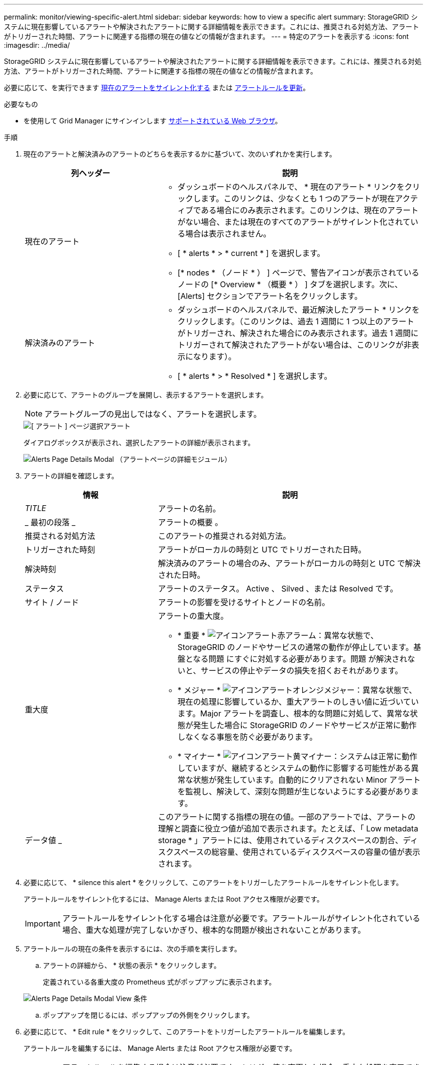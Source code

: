 ---
permalink: monitor/viewing-specific-alert.html 
sidebar: sidebar 
keywords: how to view a specific alert 
summary: StorageGRID システムに現在影響しているアラートや解決されたアラートに関する詳細情報を表示できます。これには、推奨される対処方法、アラートがトリガーされた時間、アラートに関連する指標の現在の値などの情報が含まれます。 
---
= 特定のアラートを表示する
:icons: font
:imagesdir: ../media/


[role="lead"]
StorageGRID システムに現在影響しているアラートや解決されたアラートに関する詳細情報を表示できます。これには、推奨される対処方法、アラートがトリガーされた時間、アラートに関連する指標の現在の値などの情報が含まれます。

必要に応じて、を実行できます xref:silencing-alert-notifications.adoc[現在のアラートをサイレント化する] または xref:editing-alert-rules.adoc[アラートルールを更新]。

.必要なもの
* を使用して Grid Manager にサインインします xref:../admin/web-browser-requirements.adoc[サポートされている Web ブラウザ]。


.手順
. 現在のアラートと解決済みのアラートのどちらを表示するかに基づいて、次のいずれかを実行します。
+
[cols="1a,2a"]
|===
| 列ヘッダー | 説明 


 a| 
現在のアラート
 a| 
** ダッシュボードのヘルスパネルで、 * 現在のアラート * リンクをクリックします。このリンクは、少なくとも 1 つのアラートが現在アクティブである場合にのみ表示されます。このリンクは、現在のアラートがない場合、または現在のすべてのアラートがサイレント化されている場合は表示されません。
** [ * alerts * > * current * ] を選択します。
** [* nodes * （ノード * ） ] ページで、警告アイコンが表示されているノードの [* Overview * （概要 * ） ] タブを選択します。次に、 [Alerts] セクションでアラート名をクリックします。




 a| 
解決済みのアラート
 a| 
** ダッシュボードのヘルスパネルで、最近解決したアラート * リンクをクリックします。（このリンクは、過去 1 週間に 1 つ以上のアラートがトリガーされ、解決された場合にのみ表示されます。過去 1 週間にトリガーされて解決されたアラートがない場合は、このリンクが非表示になります）。
** [ * alerts * > * Resolved * ] を選択します。


|===
. 必要に応じて、アラートのグループを展開し、表示するアラートを選択します。
+

NOTE: アラートグループの見出しではなく、アラートを選択します。

+
image::../media/alerts_page_select_alert.png[[ アラート ] ページ選択アラート]

+
ダイアログボックスが表示され、選択したアラートの詳細が表示されます。

+
image::../media/alerts_page_details_modal.png[Alerts Page Details Modal （アラートページの詳細モジュール）]

. アラートの詳細を確認します。
+
[cols="1a,2a"]
|===
| 情報 | 説明 


 a| 
_TITLE_
 a| 
アラートの名前。



 a| 
_ 最初の段落 _
 a| 
アラートの概要 。



 a| 
推奨される対処方法
 a| 
このアラートの推奨される対処方法。



 a| 
トリガーされた時刻
 a| 
アラートがローカルの時刻と UTC でトリガーされた日時。



 a| 
解決時刻
 a| 
解決済みのアラートの場合のみ、アラートがローカルの時刻と UTC で解決された日時。



 a| 
ステータス
 a| 
アラートのステータス。 Active 、 Silved 、または Resolved です。



 a| 
サイト / ノード
 a| 
アラートの影響を受けるサイトとノードの名前。



 a| 
重大度
 a| 
アラートの重大度。

** * 重要 * image:../media/icon_alert_red_critical.png["アイコンアラート赤アラーム"]：異常な状態で、 StorageGRID のノードやサービスの通常の動作が停止しています。基盤となる問題 にすぐに対処する必要があります。問題 が解決されないと、サービスの停止やデータの損失を招くおそれがあります。
** * メジャー * image:../media/icon_alert_orange_major.png["アイコンアラートオレンジメジャー"]：異常な状態で、現在の処理に影響しているか、重大アラートのしきい値に近づいています。Major アラートを調査し、根本的な問題に対処して、異常な状態が発生した場合に StorageGRID のノードやサービスが正常に動作しなくなる事態を防ぐ必要があります。
** * マイナー * image:../media/icon_alert_yellow_minor.png["アイコンアラート黄マイナー"]：システムは正常に動作していますが、継続するとシステムの動作に影響する可能性がある異常な状態が発生しています。自動的にクリアされない Minor アラートを監視し、解決して、深刻な問題が生じないようにする必要があります。




 a| 
データ値 _
 a| 
このアラートに関する指標の現在の値。一部のアラートでは、アラートの理解と調査に役立つ値が追加で表示されます。たとえば、「 Low metadata storage * 」アラートには、使用されているディスクスペースの割合、ディスクスペースの総容量、使用されているディスクスペースの容量の値が表示されます。

|===
. 必要に応じて、 * silence this alert * をクリックして、このアラートをトリガーしたアラートルールをサイレント化します。
+
アラートルールをサイレント化するには、 Manage Alerts または Root アクセス権限が必要です。

+

IMPORTANT: アラートルールをサイレント化する場合は注意が必要です。アラートルールがサイレント化されている場合、重大な処理が完了しないかぎり、根本的な問題が検出されないことがあります。

. アラートルールの現在の条件を表示するには、次の手順を実行します。
+
.. アラートの詳細から、 * 状態の表示 * をクリックします。
+
定義されている各重大度の Prometheus 式がポップアップに表示されます。

+
image::../media/alerts_page_details_modal_view_condition.png[Alerts Page Details Modal View 条件]

.. ポップアップを閉じるには、ポップアップの外側をクリックします。


. 必要に応じて、 * Edit rule * をクリックして、このアラートをトリガーしたアラートルールを編集します。
+
アラートルールを編集するには、 Manage Alerts または Root アクセス権限が必要です。

+

IMPORTANT: アラートルールを編集する場合は注意が必要です。トリガー値を変更した場合、重大な処理を完了できなくなるまで、根本的な問題が検出されないことがあります。

. 警告の詳細を閉じるには、 * 閉じる * をクリックします。

